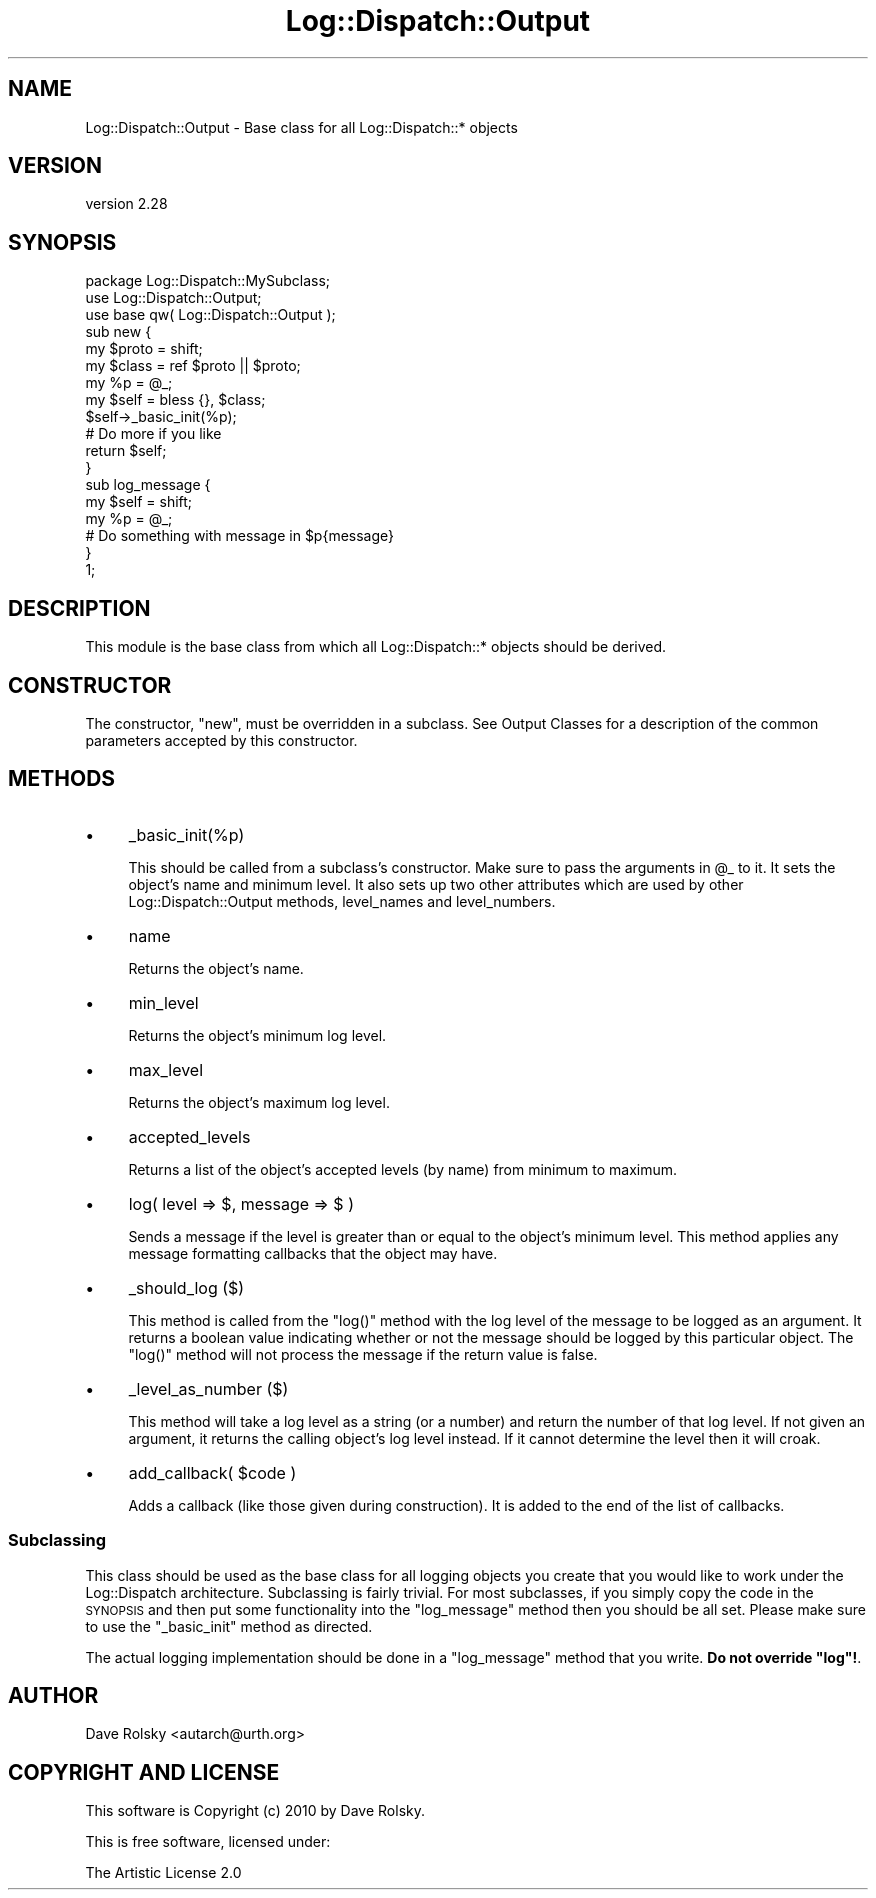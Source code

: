 .\" Automatically generated by Pod::Man 2.23 (Pod::Simple 3.14)
.\"
.\" Standard preamble:
.\" ========================================================================
.de Sp \" Vertical space (when we can't use .PP)
.if t .sp .5v
.if n .sp
..
.de Vb \" Begin verbatim text
.ft CW
.nf
.ne \\$1
..
.de Ve \" End verbatim text
.ft R
.fi
..
.\" Set up some character translations and predefined strings.  \*(-- will
.\" give an unbreakable dash, \*(PI will give pi, \*(L" will give a left
.\" double quote, and \*(R" will give a right double quote.  \*(C+ will
.\" give a nicer C++.  Capital omega is used to do unbreakable dashes and
.\" therefore won't be available.  \*(C` and \*(C' expand to `' in nroff,
.\" nothing in troff, for use with C<>.
.tr \(*W-
.ds C+ C\v'-.1v'\h'-1p'\s-2+\h'-1p'+\s0\v'.1v'\h'-1p'
.ie n \{\
.    ds -- \(*W-
.    ds PI pi
.    if (\n(.H=4u)&(1m=24u) .ds -- \(*W\h'-12u'\(*W\h'-12u'-\" diablo 10 pitch
.    if (\n(.H=4u)&(1m=20u) .ds -- \(*W\h'-12u'\(*W\h'-8u'-\"  diablo 12 pitch
.    ds L" ""
.    ds R" ""
.    ds C` ""
.    ds C' ""
'br\}
.el\{\
.    ds -- \|\(em\|
.    ds PI \(*p
.    ds L" ``
.    ds R" ''
'br\}
.\"
.\" Escape single quotes in literal strings from groff's Unicode transform.
.ie \n(.g .ds Aq \(aq
.el       .ds Aq '
.\"
.\" If the F register is turned on, we'll generate index entries on stderr for
.\" titles (.TH), headers (.SH), subsections (.SS), items (.Ip), and index
.\" entries marked with X<> in POD.  Of course, you'll have to process the
.\" output yourself in some meaningful fashion.
.ie \nF \{\
.    de IX
.    tm Index:\\$1\t\\n%\t"\\$2"
..
.    nr % 0
.    rr F
.\}
.el \{\
.    de IX
..
.\}
.\"
.\" Accent mark definitions (@(#)ms.acc 1.5 88/02/08 SMI; from UCB 4.2).
.\" Fear.  Run.  Save yourself.  No user-serviceable parts.
.    \" fudge factors for nroff and troff
.if n \{\
.    ds #H 0
.    ds #V .8m
.    ds #F .3m
.    ds #[ \f1
.    ds #] \fP
.\}
.if t \{\
.    ds #H ((1u-(\\\\n(.fu%2u))*.13m)
.    ds #V .6m
.    ds #F 0
.    ds #[ \&
.    ds #] \&
.\}
.    \" simple accents for nroff and troff
.if n \{\
.    ds ' \&
.    ds ` \&
.    ds ^ \&
.    ds , \&
.    ds ~ ~
.    ds /
.\}
.if t \{\
.    ds ' \\k:\h'-(\\n(.wu*8/10-\*(#H)'\'\h"|\\n:u"
.    ds ` \\k:\h'-(\\n(.wu*8/10-\*(#H)'\`\h'|\\n:u'
.    ds ^ \\k:\h'-(\\n(.wu*10/11-\*(#H)'^\h'|\\n:u'
.    ds , \\k:\h'-(\\n(.wu*8/10)',\h'|\\n:u'
.    ds ~ \\k:\h'-(\\n(.wu-\*(#H-.1m)'~\h'|\\n:u'
.    ds / \\k:\h'-(\\n(.wu*8/10-\*(#H)'\z\(sl\h'|\\n:u'
.\}
.    \" troff and (daisy-wheel) nroff accents
.ds : \\k:\h'-(\\n(.wu*8/10-\*(#H+.1m+\*(#F)'\v'-\*(#V'\z.\h'.2m+\*(#F'.\h'|\\n:u'\v'\*(#V'
.ds 8 \h'\*(#H'\(*b\h'-\*(#H'
.ds o \\k:\h'-(\\n(.wu+\w'\(de'u-\*(#H)/2u'\v'-.3n'\*(#[\z\(de\v'.3n'\h'|\\n:u'\*(#]
.ds d- \h'\*(#H'\(pd\h'-\w'~'u'\v'-.25m'\f2\(hy\fP\v'.25m'\h'-\*(#H'
.ds D- D\\k:\h'-\w'D'u'\v'-.11m'\z\(hy\v'.11m'\h'|\\n:u'
.ds th \*(#[\v'.3m'\s+1I\s-1\v'-.3m'\h'-(\w'I'u*2/3)'\s-1o\s+1\*(#]
.ds Th \*(#[\s+2I\s-2\h'-\w'I'u*3/5'\v'-.3m'o\v'.3m'\*(#]
.ds ae a\h'-(\w'a'u*4/10)'e
.ds Ae A\h'-(\w'A'u*4/10)'E
.    \" corrections for vroff
.if v .ds ~ \\k:\h'-(\\n(.wu*9/10-\*(#H)'\s-2\u~\d\s+2\h'|\\n:u'
.if v .ds ^ \\k:\h'-(\\n(.wu*10/11-\*(#H)'\v'-.4m'^\v'.4m'\h'|\\n:u'
.    \" for low resolution devices (crt and lpr)
.if \n(.H>23 .if \n(.V>19 \
\{\
.    ds : e
.    ds 8 ss
.    ds o a
.    ds d- d\h'-1'\(ga
.    ds D- D\h'-1'\(hy
.    ds th \o'bp'
.    ds Th \o'LP'
.    ds ae ae
.    ds Ae AE
.\}
.rm #[ #] #H #V #F C
.\" ========================================================================
.\"
.IX Title "Log::Dispatch::Output 3"
.TH Log::Dispatch::Output 3 "2010-12-13" "perl v5.12.3" "User Contributed Perl Documentation"
.\" For nroff, turn off justification.  Always turn off hyphenation; it makes
.\" way too many mistakes in technical documents.
.if n .ad l
.nh
.SH "NAME"
Log::Dispatch::Output \- Base class for all Log::Dispatch::* objects
.SH "VERSION"
.IX Header "VERSION"
version 2.28
.SH "SYNOPSIS"
.IX Header "SYNOPSIS"
.Vb 1
\&  package Log::Dispatch::MySubclass;
\&
\&  use Log::Dispatch::Output;
\&  use base qw( Log::Dispatch::Output );
\&
\&  sub new {
\&      my $proto = shift;
\&      my $class = ref $proto || $proto;
\&
\&      my %p = @_;
\&
\&      my $self = bless {}, $class;
\&
\&      $self\->_basic_init(%p);
\&
\&      # Do more if you like
\&
\&      return $self;
\&  }
\&
\&  sub log_message {
\&      my $self = shift;
\&      my %p    = @_;
\&
\&      # Do something with message in $p{message}
\&  }
\&
\&  1;
.Ve
.SH "DESCRIPTION"
.IX Header "DESCRIPTION"
This module is the base class from which all Log::Dispatch::* objects
should be derived.
.SH "CONSTRUCTOR"
.IX Header "CONSTRUCTOR"
The constructor, \f(CW\*(C`new\*(C'\fR, must be overridden in a subclass. See Output
Classes for a description of the common
parameters accepted by this constructor.
.SH "METHODS"
.IX Header "METHODS"
.IP "\(bu" 4
_basic_init(%p)
.Sp
This should be called from a subclass's constructor.  Make sure to
pass the arguments in \f(CW@_\fR to it.  It sets the object's name and minimum
level.  It also sets up two other attributes which are used by other
Log::Dispatch::Output methods, level_names and level_numbers.
.IP "\(bu" 4
name
.Sp
Returns the object's name.
.IP "\(bu" 4
min_level
.Sp
Returns the object's minimum log level.
.IP "\(bu" 4
max_level
.Sp
Returns the object's maximum log level.
.IP "\(bu" 4
accepted_levels
.Sp
Returns a list of the object's accepted levels (by name) from minimum
to maximum.
.IP "\(bu" 4
log( level => $, message => $ )
.Sp
Sends a message if the level is greater than or equal to the object's
minimum level.  This method applies any message formatting callbacks
that the object may have.
.IP "\(bu" 4
_should_log ($)
.Sp
This method is called from the \f(CW\*(C`log()\*(C'\fR method with the log level of
the message to be logged as an argument.  It returns a boolean value
indicating whether or not the message should be logged by this
particular object.  The \f(CW\*(C`log()\*(C'\fR method will not process the message
if the return value is false.
.IP "\(bu" 4
_level_as_number ($)
.Sp
This method will take a log level as a string (or a number) and return
the number of that log level.  If not given an argument, it returns
the calling object's log level instead.  If it cannot determine the
level then it will croak.
.IP "\(bu" 4
add_callback( \f(CW$code\fR )
.Sp
Adds a callback (like those given during construction). It is added to the end
of the list of callbacks.
.SS "Subclassing"
.IX Subsection "Subclassing"
This class should be used as the base class for all logging objects
you create that you would like to work under the Log::Dispatch
architecture.  Subclassing is fairly trivial.  For most subclasses, if
you simply copy the code in the \s-1SYNOPSIS\s0 and then put some
functionality into the \f(CW\*(C`log_message\*(C'\fR method then you should be all
set.  Please make sure to use the \f(CW\*(C`_basic_init\*(C'\fR method as directed.
.PP
The actual logging implementation should be done in a \f(CW\*(C`log_message\*(C'\fR
method that you write. \fBDo not override \f(CB\*(C`log\*(C'\fB!\fR.
.SH "AUTHOR"
.IX Header "AUTHOR"
Dave Rolsky <autarch@urth.org>
.SH "COPYRIGHT AND LICENSE"
.IX Header "COPYRIGHT AND LICENSE"
This software is Copyright (c) 2010 by Dave Rolsky.
.PP
This is free software, licensed under:
.PP
.Vb 1
\&  The Artistic License 2.0
.Ve
